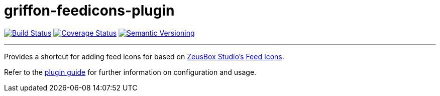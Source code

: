= griffon-feedicons-plugin
:version: 1.0.0.SNAPSHOT
:linkattrs:

image:https://travis-ci.org/griffon-plugins/griffon-feedicons-plugin.png?branch=master["Build Status", link="https://travis-ci.org/griffon-plugins/griffon-feedicons-plugin"]
image:https://coveralls.io/repos/griffon-plugins/griffon-feedicons-plugin/badge.png["Coverage Status", link="https://coveralls.io/r/griffon-plugins/griffon-feedicons-plugin"]
image:http://img.shields.io/:semver-{version}-red.svg["Semantic Versioning", link="http://semver.org"]

---

Provides a shortcut for adding feed icons for based on
http://www.zeusboxstudio.com/[ZeusBox Studio's Feed Icons, window="_blank"].

Refer to the link:http://griffon-plugins.github.io/griffon-feedicons-plugin/[plugin guide, window="_blank"] for
further information on configuration and usage.


